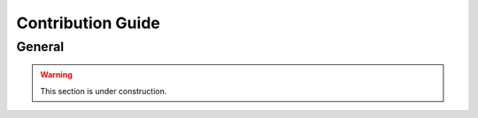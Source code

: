 ==================
Contribution Guide
==================

General
=======

.. warning::

    This section is under construction.